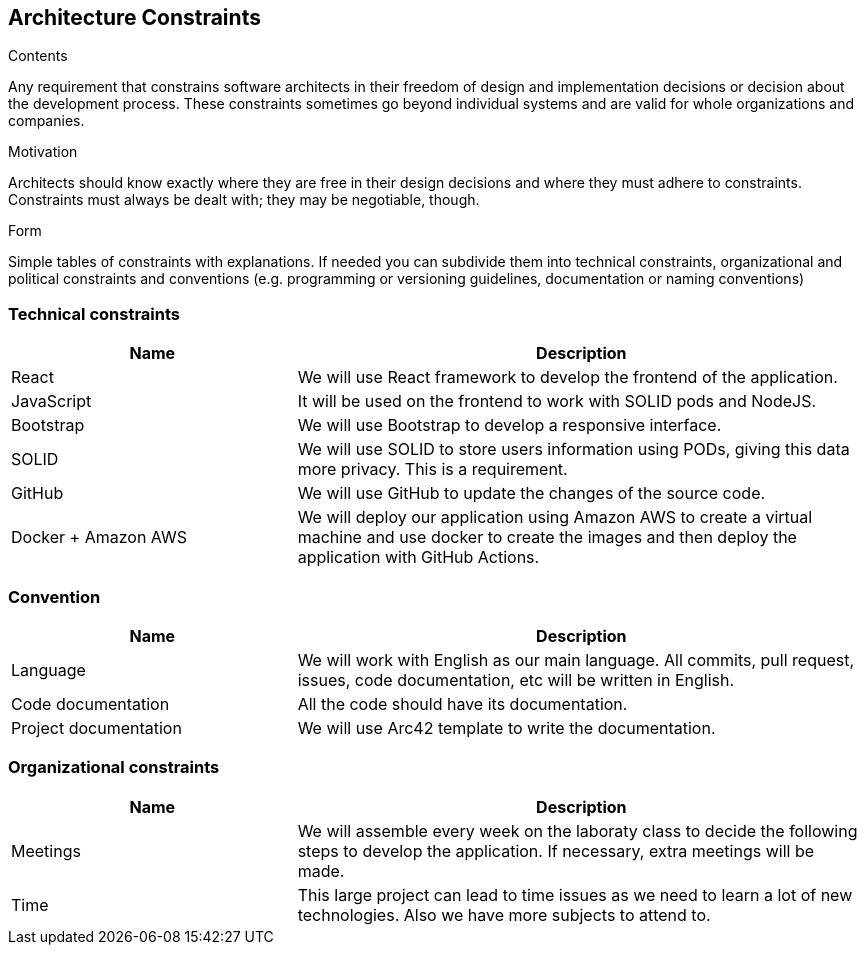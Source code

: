 [[section-architecture-constraints]]
== Architecture Constraints


[role="arc42help"]
****
.Contents
Any requirement that constrains software architects in their freedom of design and implementation decisions or decision about the development process. These constraints sometimes go beyond individual systems and are valid for whole organizations and companies.

.Motivation
Architects should know exactly where they are free in their design decisions and where they must adhere to constraints.
Constraints must always be dealt with; they may be negotiable, though.

.Form
Simple tables of constraints with explanations.
If needed you can subdivide them into
technical constraints, organizational and political constraints and
conventions (e.g. programming or versioning guidelines, documentation or naming conventions)
****
=== Technical constraints
[options="header",cols="1,2"]
|=======================
|Name|Description
|React| We will use React framework to develop the frontend of the application.
|JavaScript| It will be used on the frontend to work with SOLID pods and NodeJS.
|Bootstrap| We will use Bootstrap to develop a responsive interface.
|SOLID| We will use SOLID to store users information using PODs, giving this data more privacy. This is a requirement.
|GitHub| We will use GitHub to update the changes of the source code.
|Docker + Amazon AWS| We will deploy our application using Amazon AWS to create a virtual machine and use docker to create the images and then deploy the application with GitHub Actions.
|=======================

=== Convention
[options="header",cols="1,2"]
|=======================
|Name|Description
|Language| We will work with English as our main language. All commits, pull request, issues, code documentation, etc will be written in English.
|Code documentation| All the code should have its documentation.
|Project documentation| We will use Arc42 template to write the documentation. 
|=======================

=== Organizational constraints
[options="header",cols="1,2"]
|=======================
|Name|Description
|Meetings| We will assemble every week on the laboraty class to decide the following steps to develop the application. If necessary, extra meetings will be made.
|Time| This large project can lead to time issues as we need to learn a lot of new technologies. Also we have more subjects to attend to.
|=======================
